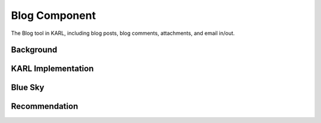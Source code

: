 ==============
Blog Component
==============

The Blog tool in KARL, including blog posts, blog comments,
attachments, and email in/out.

Background
==========



KARL Implementation
===================


Blue Sky
========


Recommendation
==============

